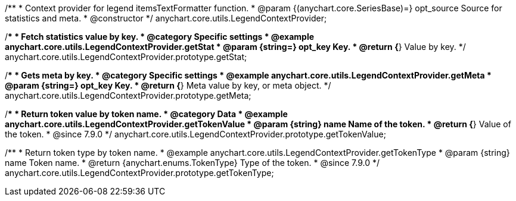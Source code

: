 /**
 * Context provider for legend itemsTextFormatter function.
 * @param {(anychart.core.SeriesBase)=} opt_source Source for statistics and meta.
 * @constructor
 */
anychart.core.utils.LegendContextProvider;


//----------------------------------------------------------------------------------------------------------------------
//
//  anychart.core.utils.LegendContextProvider.prototype.getStat
//
//----------------------------------------------------------------------------------------------------------------------

/**
 * Fetch statistics value by key.
 * @category Specific settings
 * @example anychart.core.utils.LegendContextProvider.getStat
 * @param {string=} opt_key Key.
 * @return {*} Value by key.
 */
anychart.core.utils.LegendContextProvider.prototype.getStat;


//----------------------------------------------------------------------------------------------------------------------
//
//  anychart.core.utils.LegendContextProvider.prototype.getMeta
//
//----------------------------------------------------------------------------------------------------------------------

/**
 * Gets meta by key.
 * @category Specific settings
 * @example anychart.core.utils.LegendContextProvider.getMeta
 * @param {string=} opt_key Key.
 * @return {*} Meta value by key, or meta object.
 */
anychart.core.utils.LegendContextProvider.prototype.getMeta;


//----------------------------------------------------------------------------------------------------------------------
//
//  anychart.core.utils.LegendContextProvider.prototype.getTokenValue
//
//----------------------------------------------------------------------------------------------------------------------
//TODO: Add a list of token names from docs
/**
 * Return token value by token name.
 * @category Data
 * @example anychart.core.utils.LegendContextProvider.getTokenValue
 * @param {string} name Name of the token.
 * @return {*} Value of the token.
 * @since 7.9.0
 */
anychart.core.utils.LegendContextProvider.prototype.getTokenValue;


//----------------------------------------------------------------------------------------------------------------------
//
//  anychart.core.utils.LegendContextProvider.prototype.getTokenType
//
//----------------------------------------------------------------------------------------------------------------------
//TODO: Add a list of token names from docs
/**
 * Return token type by token name.
 * @example anychart.core.utils.LegendContextProvider.getTokenType
 * @param {string} name Token name.
 * @return {anychart.enums.TokenType} Type of the token.
 * @since 7.9.0
 */
anychart.core.utils.LegendContextProvider.prototype.getTokenType;

